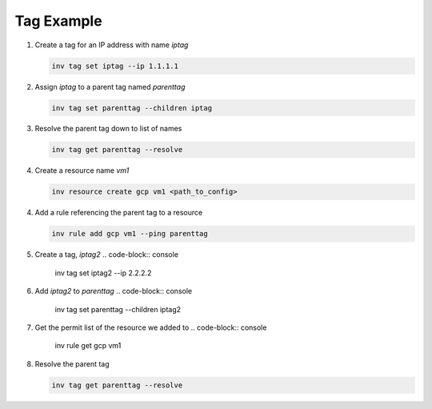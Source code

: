 .. _tagexample:

Tag Example
===========

1. Create a tag for an IP address with name `iptag`

   .. code-block:: console

        inv tag set iptag --ip 1.1.1.1

2. Assign `iptag` to a parent tag named `parenttag`

   .. code-block:: console

        inv tag set parenttag --children iptag


3. Resolve the parent tag down to list of names

   .. code-block:: console
    
        inv tag get parenttag --resolve

4. Create a resource name `vm1`

   .. code-block:: console
    
        inv resource create gcp vm1 <path_to_config>

4. Add a rule referencing the parent tag to a resource

   .. code-block:: console
    
        inv rule add gcp vm1 --ping parenttag

5. Create a tag, `iptag2`
   .. code-block:: console
    
        inv tag set iptag2 --ip 2.2.2.2

6. Add `iptag2` to `parenttag`
   .. code-block:: console
    
         inv tag set parenttag --children iptag2

7. Get the permit list of the resource we added to
   .. code-block:: console
    
        inv rule get gcp vm1

8. Resolve the parent tag

   .. code-block:: console
    
        inv tag get parenttag --resolve